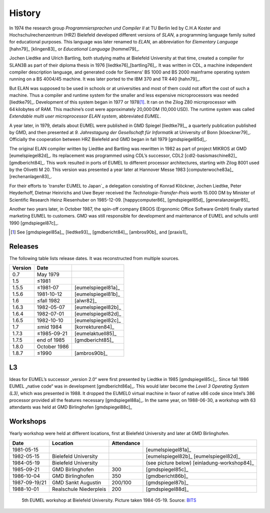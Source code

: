 History
-------

In 1974 the research group *Programmiersprachen und Compiler II* at TU Berlin
led by C.H.A Koster and Hochschulrechenzentrum (HRZ) Bielefeld developed
different versions of *SLAN*, a programming language family suited for
educational purposes. This language was later renamed to *ELAN*, an
abbreviation for *Elementary Language* [hahn79]_ [klingen83]_ or *Educational
Language* [hommel79]_.

Jochen Liedtke and Ulrich Bartling, both studying maths at Bielefeld University
at that time, created a compiler for SLAN3B as part of their diploma thesis in
1976 [liedtke76]_\ [bartling76]_. It was written in CDL, a machine independent
compiler description language, and generated code for Siemens’ BS 1000 and
BS 2000 mainframe operating system running on a BS 4004/45 machine. It was
later ported to the IBM 370 and TR 440 [hahn79]_.

But ELAN was supposed to be used in schools or at universities and most of them
could not affort the cost of such a machine. Thus a compiler and runtime system
for the smaller and less expensive microprocessors was needed [liedtke79]_.
Development of this system began in 1977 or 1978\ [#]_. It ran on the Zilog Z80
microprocessor with 64 kilobytes of RAM. This machine’s cost were approximately
20,000 DM (10,000 USD). The runtime system was called *Extendable multi user
microprocessor ELAN system*, abbreviated *EUMEL*.

A year later, in 1979, details about EUMEL were published in GMD Spiegel
[liedtke79]_, a quarterly publication published by GMD, and then presented at
*9. Jahrestagung der Gesellschaft für Informatik* at University of Bonn
[kloeckner79]_. Officially the cooperation between HRZ Bielefeld and GMD began
in fall 1979 [gmdspiegel85d]_.

The original ELAN compiler written by Liedtke and Bartling was rewritten in
1982 as part of project MIKROS at GMD [eumelspiegel82d]_. Its replacement was
programmed using CDL’s successor, CDL2 [cdl2-basismaschine82]_ [gmdbericht84]_.
This work resulted in ports of EUMEL to different processor architectures,
starting with Zilog 8001 used by the Olivetti M 20. This version was presented
a year later at Hannover Messe 1983 [computerwoche83a]_ [rechenanlagen83]_.

For their efforts to `transfer EUMEL to Japan`_ a delegation consisting of
Konrad Klöckner, Jochen Liedtke, Peter Heyderhoff, Dietmar Heinrichs and Uwe
Beyer received the *Technologie-Transfer-Preis* worth 15.000 DM by Minister of
Scientific Research Heinz Riesenhuber on 1985-12-09. [happycomputer86]_
[gmdspiegel85d]_ [generalanzeiger85]_

Another two years later, in October 1987, the spin-off company ERGOS (Ergonomic
Office Software GmbH) finally started marketing EUMEL to customers. GMD was
still responsible for development and maintenance of EUMEL and schulis until
1990 [gmdspiegel87c]_.

.. [#] See [gmdspiegel85a]_, [liedtke93]_, [gmdbericht84]_, [ambros90b]_ and [praxis1]_

.. _transfer EUMEL to Japan: popularity_

Releases
^^^^^^^^

The following table lists release dates. It was reconstructed from multiple
sources.

.. csv-table::
   :header: Version,Date,

    0.7,May 1979, .. \_:person_dewitz
    1.5, ≤1981
    1.5.5, ≤1981-07, [eumelspiegel81a]_
    1.5.6, 1981-10-12, [eumelspiegel81b]_
    1.6, ≤fall 1982, [alwr82]_
    1.6.3,1982-05-07, [eumelspiegel82b]_
    1.6.4,1982-07-01, [eumelspiegel82d]_
    1.6.5,1982-10-10, [eumelspiegel82c]_
    1.7, ≤mid 1984, [korrekturen84]_
    1.7.3, ≤1985-09-21, [eumelaktuell85]_
    1.7.5, end of 1985, [gmdbericht85]_
    1.8.0, October 1986
    1.8.7, ≤1990, [ambros90b]_

.. figure:: assets/releases.svg

L3
^^

Ideas for EUMEL’s successor „version 2.0“ were first presented by Liedtke in
1985 [gmdspiegel85c]_.  Since fall 1986 EUMEL „native code“ was in development
[gmdbericht86a]_.  This would later become the *Level 3 Operating System (L3)*,
which was presented in 1988. It dropped the EUMEL0 virtual machine in favor of
native x86 code since Intel’s 386 processor provided all the features necessary
[gmdspiegel88a]_. In the same year, on 1988-06-30, a workshop with 63
attendants was held at GMD Birlinghofen  [gmdspiegel88c]_

Workshops
^^^^^^^^^

Yearly workshop were held at different locations, first at Bielefeld University
and later at GMD Birlinghofen.

.. csv-table::
    :header: Date,Location,Attendance,

    1981-05-15,,,[eumelspiegel81a]_
    1982-05-15,Bielefeld University,,[eumelspiegel82b]_ [eumelspiegel82d]_
    1984-05-19,Bielefeld University,,(see picture below) [einladung-workshop84]_
    1985-09-21,GMD Birlinghofen,300,[gmdspiegel85c]_
    1986-10-04,GMD Birlinghofen,350,[gmdbericht86b]_
    1987-09-19/21,GMD Sankt Augustin,200/100,[gmdspiegel87b]_
    1988-10-01,Realschule Niederpleis,200,[gmdspiegel88d]_

.. figure:: assets/eumel-tagung-84-resized.jpg
   :target: assets/eumel-tagung-84.jpg

   5th EUMEL workshop at Bielefeld University. Picture taken 1984-05-19. Source: BITS_

.. _BITS: http://www.uni-bielefeld.de/bits/


